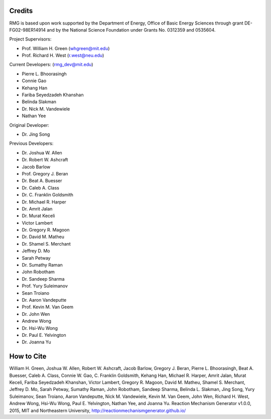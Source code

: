 .. _credits:

*******
Credits
*******
 
RMG is based upon work supported by the Department of Energy, Office of Basic Energy Sciences through grant DE-FG02-98ER14914 and by the National Science Foundation under Grants No. 0312359 and 0535604.

Project Supervisors:

- Prof. William H. Green (whgreen@mit.edu)
- Prof. Richard H. West (r.west@neu.edu)
 
Current Developers: (rmg_dev@mit.edu)

- Pierre L. Bhoorasingh
- Connie Gao
- Kehang Han
- Fariba Seyedzadeh Khanshan
- Belinda Slakman
- Dr. Nick M. Vandewiele
- Nathan Yee

Original Developer:

- Dr. Jing Song

Previous Developers: 

- Dr. Joshua W. Allen
- Dr. Robert W. Ashcraft
- Jacob Barlow
- Prof. Gregory J. Beran
- Dr. Beat A. Buesser
- Dr. Caleb A. Class
- Dr. C. Franklin Goldsmith
- Dr. Michael R. Harper
- Dr. Amrit Jalan
- Dr. Murat Keceli
- Victor Lambert
- Dr. Gregory R. Magoon
- Dr. David M. Matheu
- Dr. Shamel S. Merchant
- Jeffrey D. Mo
- Sarah Petway
- Dr. Sumathy Raman
- John Robotham
- Dr. Sandeep Sharma
- Prof. Yury Suleimanov
- Sean Troiano
- Dr. Aaron Vandeputte
- Prof. Kevin M. Van Geem
- Dr. John Wen
- Andrew Wong
- Dr. Hsi-Wu Wong
- Dr. Paul E. Yelvington
- Dr. Joanna Yu


***********
How to Cite
***********

William H. Green, Joshua W. Allen, Robert W. Ashcraft, Jacob Barlow, Gregory J. Beran, Pierre L. Bhoorasingh, Beat A. Buesser, Caleb A. Class,
Connie W. Gao, C. Franklin Goldsmith, Kehang Han, Michael R. Harper, 
Amrit Jalan, Murat Keceli, Fariba Seyedzadeh Khanshan, Victor Lambert, Gregory R. Magoon, David M. Matheu, 
Shamel S. Merchant, Jeffrey D. Mo, Sarah Petway, Sumathy Raman, John Robotham, Sandeep Sharma, 
Belinda L. Slakman, Jing Song, Yury Suleimanov, Sean Troiano, Aaron Vandeputte, Nick M. Vandewiele, 
Kevin M. Van Geem, John Wen, Richard H. West, Andrew Wong, Hsi-Wu Wong, Paul E. Yelvington, Nathan Yee, and Joanna Yu. Reaction Mechanism Generator v1.0.0, 
2015, MIT and Northeastern University, http://reactionmechanismgenerator.github.io/
